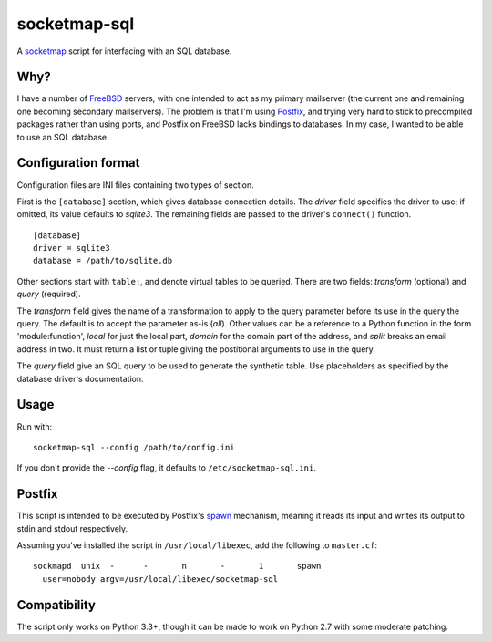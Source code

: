=============
socketmap-sql
=============

A socketmap_ script for interfacing with an SQL database.

.. _socketmap: http://www.postfix.org/socketmap_table.5.html

Why?
====

I have a number of FreeBSD_ servers, with one intended to act as my primary
mailserver (the current one and remaining one becoming secondary mailservers).
The problem is that I'm using Postfix_, and trying very hard to stick to
precompiled packages rather than using ports, and Postfix on FreeBSD lacks
bindings to databases. In my case, I wanted to be able to use an SQL database.

.. _FreeBSD: https://www.freebsd.org/
.. _Postfix: http://www.postfix.org/

Configuration format
====================

Configuration files are INI files containing two types of section.

First is the ``[database]`` section, which gives database connection details.
The *driver* field specifies the driver to use; if omitted, its value defaults
to *sqlite3*. The remaining fields are passed to the driver's ``connect()``
function.

::

    [database]
    driver = sqlite3
    database = /path/to/sqlite.db

Other sections start with ``table:``, and denote virtual tables to be queried.
There are two fields: *transform* (optional) and *query* (required).

The *transform* field gives the name of a transformation to apply to the query
parameter before its use in the query the query. The default is to accept the
parameter as-is (*all*). Other values can be a reference to a Python function
in the form 'module:function', *local* for just the local part, *domain* for
the domain part of the address, and *split* breaks an email address in two.
It must return a list or tuple giving the postitional arguments to use in the
query.

The *query* field give an SQL query to be used to generate the synthetic table.
Use placeholders as specified by the database driver's documentation.

Usage
=====

Run with::

    socketmap-sql --config /path/to/config.ini

If you don't provide the *--config* flag, it defaults to
``/etc/socketmap-sql.ini``.

Postfix
=======

This script is intended to be executed by Postfix's spawn_ mechanism, meaning
it reads its input and writes its output to stdin and stdout respectively.

.. _spawn: http://www.postfix.org/spawn.8.html

Assuming you've installed the script in ``/usr/local/libexec``, add the
following to ``master.cf``::

    sockmapd  unix  -      -       n       -       1       spawn
      user=nobody argv=/usr/local/libexec/socketmap-sql

Compatibility
=============

The script only works on Python 3.3+, though it can be made to work on Python
2.7 with some moderate patching.

.. vim:set ft=rst:
